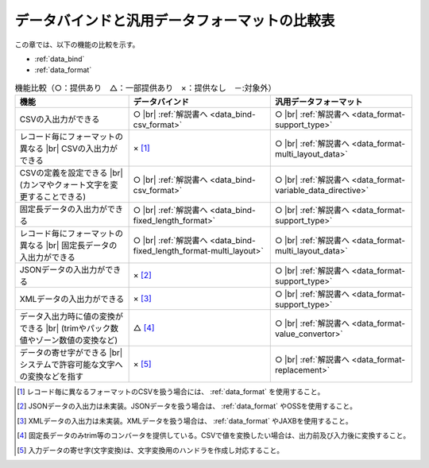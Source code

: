 .. _`data_io-functional_comparison`:

データバインドと汎用データフォーマットの比較表
----------------------------------------------------------------------------------------------------
この章では、以下の機能の比較を示す。

* :ref:`data_bind`
* :ref:`data_format`


.. list-table:: 機能比較（○：提供あり　△：一部提供あり　×：提供なし　－:対象外）
  :header-rows: 1
  :class: something-special-class

  * - 機能
    - データバインド
    - 汎用データフォーマット

  * - CSVの入出力ができる
    - ○ |br|
      :ref:`解説書へ <data_bind-csv_format>`
    - ○ |br|
      :ref:`解説書へ <data_format-support_type>`

  * - レコード毎にフォーマットの異なる |br| CSVの入出力ができる
    - × [#csv_multi_format]_
    - ○ |br|
      :ref:`解説書へ <data_format-multi_layout_data>`

  * - CSVの定義を設定できる |br|
      (カンマやクォート文字を変更することできる)
    - ○ |br|
      :ref:`解説書へ <data_bind-csv_format>`
    - ○ |br|
      :ref:`解説書へ <data_format-variable_data_directive>`

  * - 固定長データの入出力ができる
    - ○ |br|
      :ref:`解説書へ <data_bind-fixed_length_format>`
    - ○ |br|
      :ref:`解説書へ <data_format-support_type>`

  * - レコード毎にフォーマットの異なる |br| 固定長データの入出力ができる
    - ○ |br|
      :ref:`解説書へ <data_bind-fixed_length_format-multi_layout>`
    - ○ |br|
      :ref:`解説書へ <data_format-multi_layout_data>`

  * - JSONデータの入出力ができる
    - × [#json_layout]_
    - ○ |br|
      :ref:`解説書へ <data_format-support_type>`

  * - XMLデータの入出力ができる
    - × [#xml_layout]_
    - ○ |br|
      :ref:`解説書へ <data_format-support_type>`

  * - データ入出力時に値の変換ができる |br|
      (trimやパック数値やゾーン数値の変換など)
    - △ [#converter]_
    - ○ |br|
      :ref:`解説書へ <data_format-value_convertor>`

  * - データの寄せ字ができる |br|
      システムで許容可能な文字への変換などを指す
    - × [#char_replace]_
    - ○ |br|
      :ref:`解説書へ <data_format-replacement>`

.. [#csv_multi_format] レコード毎に異なるフォーマットのCSVを扱う場合には、 :ref:`data_format` を使用すること。
.. [#json_layout] JSONデータの入出力は未実装。JSONデータを扱う場合は、 :ref:`data_format` やOSSを使用すること。
.. [#xml_layout] XMLデータの入出力は未実装。XMLデータを扱う場合は、 :ref:`data_format` やJAXBを使用すること。
.. [#converter] 固定長データのみtrim等のコンバータを提供している。CSVで値を変換したい場合は、出力前及び入力後に変換すること。
.. [#char_replace] 入力データの寄せ字(文字変換)は、文字変換用のハンドラを作成し対応すること。

.. |br| raw:: html

  <br />
